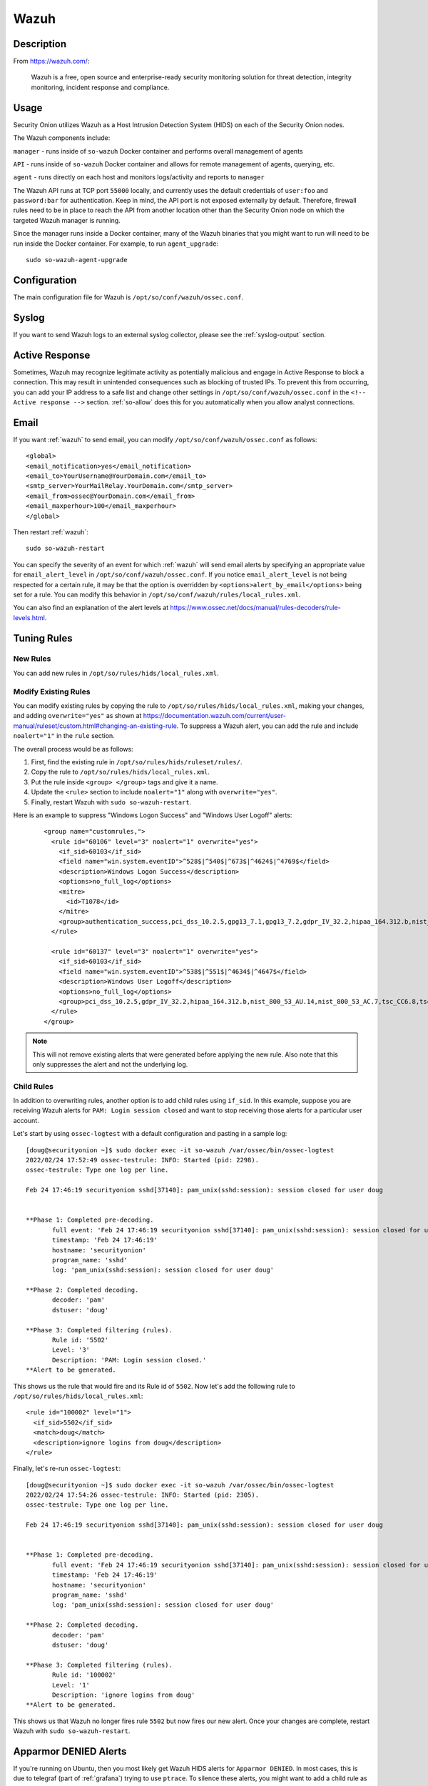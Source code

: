 .. _wazuh:

Wazuh
=====

Description
-----------

From https://wazuh.com/:

    Wazuh is a free, open source and enterprise-ready security monitoring solution for threat detection, integrity monitoring, incident response and compliance.

Usage
-----

Security Onion utilizes Wazuh as a Host Intrusion Detection System (HIDS) on each of the Security Onion nodes.

The Wazuh components include:

``manager`` - runs inside of ``so-wazuh`` Docker container and performs overall management of agents

``API`` - runs inside of ``so-wazuh`` Docker container and allows for remote management of agents, querying, etc.

``agent`` - runs directly on each host and monitors logs/activity and reports to ``manager``

The Wazuh API runs at TCP port ``55000`` locally, and currently uses the default credentials of ``user:foo`` and ``password:bar`` for authentication. Keep in mind, the API port is not exposed externally by default. Therefore, firewall rules need to be in place to reach the API from another location other than the Security Onion node on which the targeted Wazuh manager is running.

Since the manager runs inside a Docker container, many of the Wazuh binaries that you might want to run will need to be run inside the Docker container. For example, to run ``agent_upgrade``:

::

    sudo so-wazuh-agent-upgrade

Configuration
-------------

The main configuration file for Wazuh is ``/opt/so/conf/wazuh/ossec.conf``.

Syslog
------

If you want to send Wazuh logs to an external syslog collector, please see the :ref:`syslog-output` section.

Active Response
---------------

Sometimes, Wazuh may recognize legitimate activity as potentially malicious and engage in Active Response to block a connection. This may result in unintended consequences such as blocking of trusted IPs.  To prevent this from occurring, you can add your IP address to a safe list and change other settings in ``/opt/so/conf/wazuh/ossec.conf`` in the ``<!-- Active response -->`` section. :ref:`so-allow` does this for you automatically when you allow analyst connections.

Email
-----

If you want :ref:`wazuh` to send email, you can modify ``/opt/so/conf/wazuh/ossec.conf`` as follows:

::

   <global>
   <email_notification>yes</email_notification>
   <email_to>YourUsername@YourDomain.com</email_to> 
   <smtp_server>YourMailRelay.YourDomain.com</smtp_server>
   <email_from>ossec@YourDomain.com</email_from> 
   <email_maxperhour>100</email_maxperhour>
   </global>

Then restart :ref:`wazuh`:

::

   sudo so-wazuh-restart

You can specify the severity of an event for which :ref:`wazuh` will send email alerts by specifying an appropriate value for ``email_alert_level`` in ``/opt/so/conf/wazuh/ossec.conf``. If you notice ``email_alert_level`` is not being respected for a certain rule, it may be that the option is overridden by ``<options>alert_by_email</options>`` being set for a rule. You can modify this behavior in ``/opt/so/conf/wazuh/rules/local_rules.xml``.

You can also find an explanation of the alert levels at https://www.ossec.net/docs/manual/rules-decoders/rule-levels.html.

Tuning Rules
------------

New Rules
~~~~~~~~~
You can add new rules in ``/opt/so/rules/hids/local_rules.xml``. 

Modify Existing Rules
~~~~~~~~~~~~~~~~~~~~~
You can modify existing rules by copying the rule to ``/opt/so/rules/hids/local_rules.xml``, making your changes, and adding ``overwrite="yes"`` as shown at https://documentation.wazuh.com/current/user-manual/ruleset/custom.html#changing-an-existing-rule. To suppress a Wazuh alert, you can add the rule and include ``noalert="1"`` in the ``rule`` section. 

The overall process would be as follows:

1. First, find the existing rule in ``/opt/so/rules/hids/ruleset/rules/``.
2. Copy the rule to ``/opt/so/rules/hids/local_rules.xml``.
3. Put the rule inside ``<group> </group>`` tags and give it a name.
4. Update the ``<rule>`` section to include ``noalert="1"`` along with ``overwrite="yes"``.
5. Finally, restart Wazuh with ``sudo so-wazuh-restart``.

Here is an example to suppress "Windows Logon Success" and "Windows User Logoff" alerts:

   ::
   
      <group name="customrules,">
        <rule id="60106" level="3" noalert="1" overwrite="yes">
          <if_sid>60103</if_sid>
          <field name="win.system.eventID">^528$|^540$|^673$|^4624$|^4769$</field>
          <description>Windows Logon Success</description>
          <options>no_full_log</options>
          <mitre>
            <id>T1078</id>
          </mitre>
          <group>authentication_success,pci_dss_10.2.5,gpg13_7.1,gpg13_7.2,gdpr_IV_32.2,hipaa_164.312.b,nist_800_53_AU.14,nist_800_53_AC.7,tsc_CC6.8,tsc_CC7.2,tsc_CC7.3,</group>
        </rule>

        <rule id="60137" level="3" noalert="1" overwrite="yes">
          <if_sid>60103</if_sid>
          <field name="win.system.eventID">^538$|^551$|^4634$|^4647$</field>
          <description>Windows User Logoff</description>
          <options>no_full_log</options>
          <group>pci_dss_10.2.5,gdpr_IV_32.2,hipaa_164.312.b,nist_800_53_AU.14,nist_800_53_AC.7,tsc_CC6.8,tsc_CC7.2,tsc_CC7.3,</group>
        </rule>
      </group>

.. note::

   This will not remove existing alerts that were generated before applying the new rule. Also note that this only suppresses the alert and not the underlying log.

Child Rules
~~~~~~~~~~~

In addition to overwriting rules, another option is to add child rules using ``if_sid``. In this example, suppose you are receiving Wazuh alerts for ``PAM: Login session closed`` and want to stop receiving those alerts for a particular user account.

Let's start by using ``ossec-logtest`` with a default configuration and pasting in a sample log:

::

    [doug@securityonion ~]$ sudo docker exec -it so-wazuh /var/ossec/bin/ossec-logtest
    2022/02/24 17:52:49 ossec-testrule: INFO: Started (pid: 2298).
    ossec-testrule: Type one log per line.

    Feb 24 17:46:19 securityonion sshd[37140]: pam_unix(sshd:session): session closed for user doug


    **Phase 1: Completed pre-decoding.
           full event: 'Feb 24 17:46:19 securityonion sshd[37140]: pam_unix(sshd:session): session closed for user doug'
           timestamp: 'Feb 24 17:46:19'
           hostname: 'securityonion'
           program_name: 'sshd'
           log: 'pam_unix(sshd:session): session closed for user doug'

    **Phase 2: Completed decoding.
           decoder: 'pam'
           dstuser: 'doug'

    **Phase 3: Completed filtering (rules).
           Rule id: '5502'
           Level: '3'
           Description: 'PAM: Login session closed.'
    **Alert to be generated.
    
This shows us the rule that would fire and its Rule id of ``5502``. Now let's add the following rule to ``/opt/so/rules/hids/local_rules.xml``:

::

      <rule id="100002" level="1">
        <if_sid>5502</if_sid>
        <match>doug</match>
        <description>ignore logins from doug</description>
      </rule>

Finally, let's re-run ``ossec-logtest``:

::

    [doug@securityonion ~]$ sudo docker exec -it so-wazuh /var/ossec/bin/ossec-logtest
    2022/02/24 17:54:26 ossec-testrule: INFO: Started (pid: 2305).
    ossec-testrule: Type one log per line.

    Feb 24 17:46:19 securityonion sshd[37140]: pam_unix(sshd:session): session closed for user doug


    **Phase 1: Completed pre-decoding.
           full event: 'Feb 24 17:46:19 securityonion sshd[37140]: pam_unix(sshd:session): session closed for user doug'
           timestamp: 'Feb 24 17:46:19'
           hostname: 'securityonion'
           program_name: 'sshd'
           log: 'pam_unix(sshd:session): session closed for user doug'

    **Phase 2: Completed decoding.
           decoder: 'pam'
           dstuser: 'doug'

    **Phase 3: Completed filtering (rules).
           Rule id: '100002'
           Level: '1'
           Description: 'ignore logins from doug'
    **Alert to be generated.
    
This shows us that Wazuh no longer fires rule ``5502`` but now fires our new alert. Once your changes are complete, restart Wazuh with ``sudo so-wazuh-restart``.

Apparmor DENIED Alerts
----------------------

If you're running on Ubuntu, then you most likely get Wazuh HIDS alerts for ``Apparmor DENIED``. In most cases, this is due to telegraf (part of :ref:`grafana`) trying to use ``ptrace``. To silence these alerts, you might want to add a child rule as shown in the section above. ``Apparmor DENIED`` is Wazuh sid ``52002`` so that would go in the ``if_sid`` section. We could then use a regular expression to look for ``operation="ptrace"`` and ``comm="telegraf"`` but allow any digit value in the ``pid`` field:

::

  <rule id="100002" level="0">
    <if_sid>52002</if_sid>
    <description>ignore apparmor denied messages from telegraf</description>
    <regex>apparmor="DENIED" operation="ptrace" profile="docker-default" pid=\d+ comm="telegraf"</regex>
  </rule>

We could add this to ``/opt/so/rules/hids/local_rules.xml`` and then restart Wazuh with ``sudo so-wazuh-restart``.
 
Adding Agents
-------------

.. warning::

	Before deploying lots of Wazuh agents to your enterprise, please be aware that Wazuh will not be included in the upcoming Security Onion 2.4.

Navigate to the Downloads page in :ref:`soc` and download the appropriate Wazuh agent for your endpoint. This will ensure that you get the correct version of Wazuh. If your endpoint is not listed there, you can check the Wazuh website at https://documentation.wazuh.com/3.13/installation-guide/packages-list/index.html.

.. warning::

    It is important to ensure that you download the agent that matches the version of your Wazuh server. For example, if your Wazuh server is version 3.13.1, then you will want to deploy Wazuh agent version 3.13.1.

You can verify the version of your current Wazuh server using the following command:

::

    sudo docker exec -it so-wazuh dpkg -l |grep wazuh
    
| Once you've installed the Wazuh agent on the host(s) to be monitored, then perform the steps defined here:
| https://documentation.wazuh.com/3.13/user-manual/registering/command-line-registration.html

Please keep in mind that when you run ``manage_agents`` you will need to do so inside the ``so-wazuh`` container like this:

::

    sudo so-wazuh-agent-manage
    
You also may need to run :ref:`so-allow` to allow traffic from the IP address of your Wazuh agent(s).

.. warning::

    The Windows Wazuh agent installs with incorrect permissions on ossec.conf which could allow users to escalate privileges. However, most users configure that Wazuh agent using Wazuh Agent Manager which then sets the permissions correctly. If you don't use the Wazuh Agent Manager for configuration, then you may need to manually fix the permissions on ossec.conf. For more information, please see https://github.com/Security-Onion-Solutions/securityonion/discussions/9390.

Maximum Number of Agents
------------------------

Security Onion is configured to support a maximum number of ``14000`` Wazuh agents reporting to a single Wazuh manager.

Automated Deployment
--------------------

If you would like to automate the deployment of Wazuh agents, the Wazuh server includes ``ossec-authd``. You can read more about ``ossec-authd`` at https://documentation.wazuh.com/3.13/user-manual/reference/daemons/ossec-authd.html.

When using ``ossec-authd``, be sure to add a firewall exception for agents to access port ``1515/tcp`` on the Wazuh manager node by running :ref:`so-allow` and choosing the ``r`` option.

API
---

The Wazuh API runs on port ``55000`` and requires a user to be created for access. To add a new user, run ``so-wazuh-user-add`` as follows (replacing ``newuser`` with the actual username you'd like to create):

::

    sudo so-wazuh-user-add newuser

When prompted, provide a password for the new user.  Once the user has been added, then restart Wazuh:

::

    sudo so-wazuh-restart

Once restarted, try accessing the API locally from the node using the newly created user and password:

::

    curl -k -u newuser:password https://localhost:55000

You should receive a message similar to the following indicating success:

::
    
    {"error":0,"data":{"msg":"Welcome to Wazuh HIDS API","api_version":"v3.13.1","hostname":"securityonion-is-the-coolest","timestamp":"Wed Feb 02 2022 13:09:03    GMT+0000 (UTC)"}}

If you receive a ``401`` (Unauthorized) error message, double-check the credentials or try running ``sudo so-wazuh-user-passwd`` if necessary. You can also check the ``user`` file inside the Docker container:

::

    sudo docker exec -it so-wazuh cat /var/ossec/api/configuration/auth/user

Diagnostic Logging
------------------

Wazuh diagnostic logs are in ``/nsm/wazuh/logs/``. Depending on what you’re looking for, you may also need to look at the :ref:`docker` logs for the container:

::

        sudo docker logs so-wazuh

More Information
----------------

.. seealso::

    For more information about Wazuh, please see https://documentation.wazuh.com/3.13/.
